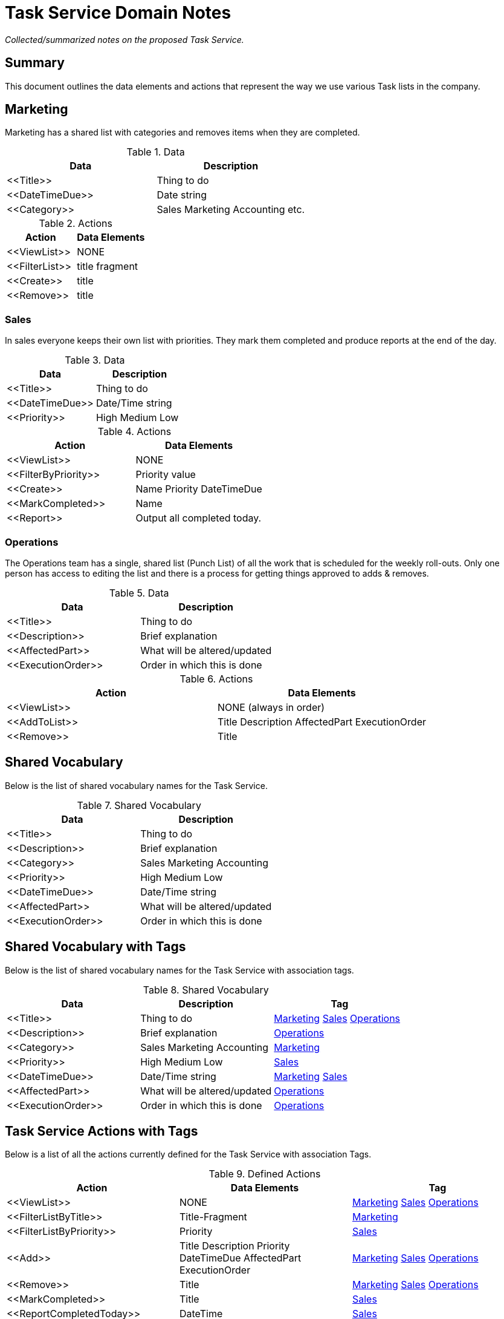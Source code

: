 = Task Service Domain Notes

_Collected/summarized notes on the proposed Task Service._

[[summary]]
== Summary
This document outlines the data elements and actions that represent the way we use various 
Task lists in the company. 

== Marketing
Marketing has a shared list with categories and removes items when they are completed.

.Data
[grid="rows",format="csv"]
[options="header",cols="<,<"]
|===========================
Data,Description
+<<Title>>+, Thing to do
+<<DateTimeDue>>+, Date string
+<<Category>>+, Sales Marketing Accounting etc. 
|===========================

.Actions
[grid="rows",format="csv"]
[options="header",cols="<,<"]
|===========================
Action,Data Elements
+<<ViewList>>+, NONE
+<<FilterList>>+, title fragment
+<<Create>>+, title
+<<Remove>>+, title
|===========================

=== Sales
In sales everyone keeps their own list with priorities. 
They mark them completed and produce reports
at the end of the day.

.Data
[grid="rows",format="csv"]
[options="header",cols="<,<"]
|===========================
Data,Description
+<<Title>>+, Thing to do
+<<DateTimeDue>>+, Date/Time string
+<<Priority>>+, High Medium Low 
|===========================

.Actions
[grid="rows",format="csv"]
[options="header",cols="<,<"]
|===========================
Action,Data Elements
+<<ViewList>>+, NONE
+<<FilterByPriority>>+, Priority value
+<<Create>>+, Name Priority DateTimeDue
+<<MarkCompleted>>+, Name
+<<Report>>+, Output all completed today.
|===========================

=== Operations
The Operations team has a single, shared list (Punch List) of all the work that is scheduled for the
weekly roll-outs. Only one person has access to editing the list and there is a process
for getting things approved to adds & removes.

.Data
[grid="rows",format="csv"]
[options="header",cols="<,<"]
|===========================
Data,Description
+<<Title>>+, Thing to do
+<<Description>>+, Brief explanation
+<<AffectedPart>>+, What will be altered/updated
+<<ExecutionOrder>>+, Order in which this is done 
|===========================

.Actions
[grid="rows",format="csv"]
[options="header",cols="<,<"]
|===========================
Action,Data Elements
+<<ViewList>>+, NONE (always in order)
+<<AddToList>>+, Title Description AffectedPart ExecutionOrder
+<<Remove>>+, Title
|===========================

== Shared Vocabulary
Below is the list of shared vocabulary names for the Task Service.

.Shared Vocabulary
[grid="rows",format="csv"]
[options="header",cols="<,<"]
|===========================
Data,Description
+<<Title>>+, Thing to do
+<<Description>>+, Brief explanation
+<<Category>>+, Sales Marketing Accounting
+<<Priority>>+, High Medium Low
+<<DateTimeDue>>+, Date/Time string
+<<AffectedPart>>+, What will be altered/updated
+<<ExecutionOrder>>+, Order in which this is done
|===========================

== Shared Vocabulary with Tags
Below is the list of shared vocabulary names for the Task Service with association tags.

.Shared Vocabulary
[grid="rows",format="csv"]
[options="header",cols="<,<,<"]
|===========================
Data,Description,Tag
+<<Title>>+, Thing to do, <<Marketing>> <<Sales>> <<Operations>>
+<<Description>>+, Brief explanation, <<Operations>>
+<<Category>>+, Sales Marketing Accounting, <<Marketing>>
+<<Priority>>+, High Medium Low, <<Sales>>
+<<DateTimeDue>>+, Date/Time string, <<Marketing>> <<Sales>>
+<<AffectedPart>>+, What will be altered/updated, <<Operations>>
+<<ExecutionOrder>>+, Order in which this is done, <<Operations>>
|===========================

== Task Service Actions with Tags
Below is a list of all the actions currently defined for the Task Service with association Tags.

.Defined Actions
[grid="rows",format="csv"]
[options="header",cols="<,<,<"]
|===========================
Action, Data Elements, Tag
+<<ViewList>>+, NONE, <<Marketing>> <<Sales>> <<Operations>>
+<<FilterListByTitle>>+, Title-Fragment, <<Marketing>>
+<<FilterListByPriority>>+, Priority, <<Sales>>
+<<Add>>+, Title Description Priority DateTimeDue AffectedPart ExecutionOrder, <<Marketing>> <<Sales>> <<Operations>>
+<<Remove>>+, Title, <<Marketing>> <<Sales>> <<Operations>>
+<<MarkCompleted>>+, Title, <<Sales>>
+<<ReportCompletedToday>>+, DateTime, <<Sales>>
|===========================


